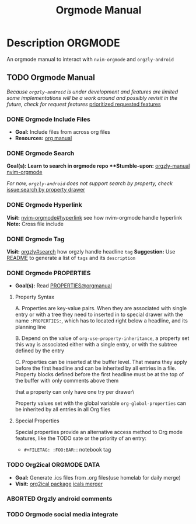 #+TITLE: Orgmode Manual

* Description :ORGMODE:

An orgmode manual to interact with ~nvim-orgmode~ and ~orgzly-android~

** TODO Orgmode Manual

/Because ~orgzly-android~ is under development and features are limited some implementations will be a work around and possibly revisit in the future, check for request features/ [[https://github.com/orgzly-revived/orgzly-android-revived/issues/88][prioritized requested features]]

*** DONE Orgmode Include Files
CLOSED: [2024-09-06 Fri 21:35]
:PROPERTIES:
:ARCHIVE_TIME: 2024-09-11 Wed 04:59
:ARCHIVE_FILE: /home/whammou/notes/personal.org
:ARCHIVE_CATEGORY: personal
:ARCHIVE_TODO: TODO
:END:

- *Goal:* Include files from across org files
- *Resources:* [[https://orgmode.org/manual/Include-Files.html][org manual]]

*** DONE Orgmode Search
CLOSED: [2024-09-30 Mon 03:38]

***Goal(s):* Learn to search in orgmode repo
***Stumble-upon:* [[https://www.orgzlyrevived.com/docs#search][orgzly-manual]]  [[https://orgmode.org/worg/org-tutorials/advanced-searching.html][nvim-orgmode]]

/For now, ~orgzly-android~ does not support search by property, check/ [[https://github.com/orgzly/orgzly-android/issues/146][issue:search by property drawer]]

*** DONE Orgmode Hyperlink
CLOSED: [2024-10-08 Tue 22:58]

*Visit:* [[https://github.com/nvim-orgmode/orgmode/blob/master/DOCS.md#hyperlinks][nvim-orgmode#hyperlink]] see how nvim-orgmode handle hyperlink
*Note:* Cross file include

*** DONE Orgmode Tag
CLOSED: [2024-10-01 Tue 06:03]

*Visit:* [[https://www.orgzly.com/docs#search][orgzly#search]] how orgzly handle headline ~tag~
*Suggestion:* Use [[./README.org][README]] to generate a list of ~tags~ and its ~description~

*** DONE Orgmode PROPERTIES
CLOSED: [2024-10-01 Tue 06:03]

- *Goal(s):* Read [[https://orgmode.org/manual/Properties-and-Columns.html][PROPERTIES@orgmanual]] 

**** Property Syntax

A. Properties are key-value pairs. When they are associated with single entry or with a tree they need to inserted in to special drawer with the name ~:PROPERTIES:~, which has to located right below a headline, and its planning line

B. Depend on the value of ~org-use-property-inheritance~, a property set this way is associated either with a single entry, or with the subtree defined by the entry

C. Properties can be inserted at the buffer level. That means they apply before the first headline and can be inherited by all entries in a file. Property blocks defined before the first headline must be at the top of the buffer with only comments above them

\Note that a property can only have one try per drawer\

Property values set with the global variable ~org-global-properties~ can be inherited by all entries in all Org files

**** Special Properties

Special properties provide an alternative access method to Org mode features, like the TODO sate or the priority of an entry:

- ~#+FILETAG: :FOO:BAR:~: notebook tag

*** TODO Org2ical :ORGMODE:DATA:

- *Goal:* Generate .ics files from .org files(use homelab for daily merge)
- *Visit:*  [[https://pypi.org/project/org2ical/][org2ical package]] [[https://github.com/jacobmischka/ics-merger][icals merger]]

*** ABORTED Orgzly android comments
CLOSED: [2024-09-29 Sun 22:07]

*** TODO Orgmode social media integrate

